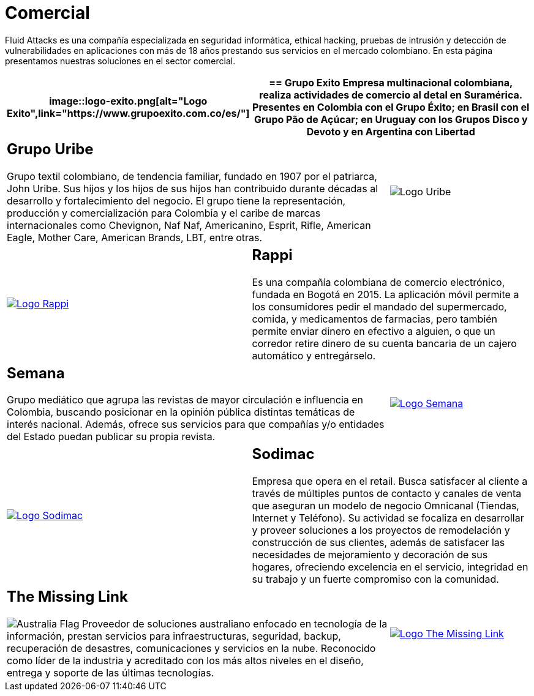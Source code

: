 :slug: clientes/comercial/
:category: clientes
:description: Fluid Attacks es una compañía especializada en seguridad informática, ethical hacking, pruebas de intrusión y detección de vulnerabilidades en aplicaciones con más de 18 años prestando sus servicios en el mercado colombiano. En esta página presentamos nuestras soluciones en el sector comercial.
:keywords: Fluid Attacks, Clientes, Comercial, Seguridad, Pentesting, Ethical Hacking.
:translate: customers/consumer/
:australia: image:../../images/icons/australia-flag.png[Australia Flag]

= Comercial

{description}

[role="comercial tb-alt"]
[cols=3, frame="topbot"]
|====
a|image::logo-exito.png[alt="Logo Exito",link="https://www.grupoexito.com.co/es/"]

2+a|== Grupo Exito

Empresa multinacional colombiana,
realiza actividades de comercio al detal en Suramérica.
Presentes en Colombia con el Grupo Éxito;
en Brasil con el Grupo Pão de Açúcar;
en Uruguay con los Grupos Disco y Devoto
y en Argentina con Libertad

2+a|== Grupo Uribe

Grupo textil colombiano,
de tendencia familiar, fundado en 1907 por el patriarca, John Uribe.
Sus hijos y los hijos de sus hijos
han contribuido durante décadas al desarrollo y fortalecimiento del negocio.
El grupo tiene la representación, producción y comercialización
para Colombia y el caribe de marcas internacionales como Chevignon,
Naf Naf, Americanino, Esprit, Rifle, American Eagle,
Mother Care, American Brands, LBT, entre otras.

a|image::logo-uribe.png[Logo Uribe]

a|image::logo-rappi.png[alt="Logo Rappi",link="https://www.rappi.com"]

2+a|== Rappi

Es una compañía colombiana de comercio electrónico, fundada en Bogotá en 2015.
La aplicación móvil permite a los consumidores
pedir el mandado del supermercado, comida, y medicamentos de farmacias,
pero también permite enviar dinero en efectivo a alguien,
o que un corredor retire dinero de su cuenta bancaria
de un cajero automático y entregárselo.

2+a|== Semana

Grupo mediático que agrupa las revistas de mayor circulación
e influencia en Colombia,
buscando posicionar en la opinión pública
distintas temáticas de interés nacional.
Además, ofrece sus servicios para que compañías y/o entidades del Estado
puedan publicar su propia revista.

a|image::logo-semana.png[alt="Logo Semana",link="http://www.semana.com/"]

a|image::logo-sodimac.png[alt="Logo Sodimac",link="http://www.homecenter.com.co/homecenter-co/mashomecenter/nuestra-empresa"]

2+a|== Sodimac

Empresa que opera en el retail.
Busca satisfacer al cliente a través de múltiples puntos de contacto
y canales de venta que aseguran un modelo de negocio Omnicanal
(Tiendas, Internet y Teléfono).
Su actividad se focaliza en desarrollar y proveer soluciones
a los proyectos de remodelación y construcción de sus clientes,
además de satisfacer las necesidades de mejoramiento
y decoración de sus hogares, ofreciendo excelencia en el servicio,
integridad en su trabajo y un fuerte compromiso con la comunidad.

2+a|== The Missing Link
{australia} Proveedor de soluciones australiano
enfocado en tecnología de la información,
prestan servicios para infraestructuras, seguridad, backup,
recuperación de desastres, comunicaciones y servicios en la nube.
Reconocido como líder de la industria
y acreditado con los más altos niveles en el diseño, entrega
y soporte de las últimas tecnologías.

a|image::logo-tml.png[alt="Logo The Missing Link",link="https://www.themissinglink.com.au/"]

|====
